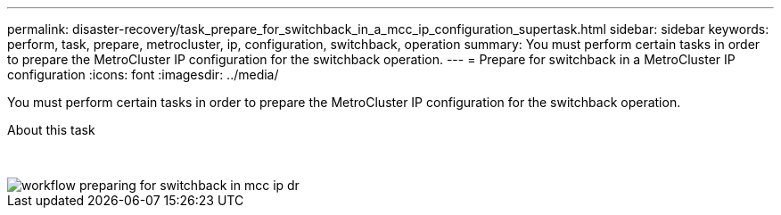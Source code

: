 ---
permalink: disaster-recovery/task_prepare_for_switchback_in_a_mcc_ip_configuration_supertask.html
sidebar: sidebar
keywords: perform, task, prepare, metrocluster, ip, configuration, switchback, operation
summary: You must perform certain tasks in order to prepare the MetroCluster IP configuration for the switchback operation.
---
= Prepare for switchback in a MetroCluster IP configuration
:icons: font
:imagesdir: ../media/

[.lead]
You must perform certain tasks in order to prepare the MetroCluster IP configuration for the switchback operation.

.About this task
&nbsp;
// keep nbsp code, otherwise "about this task" turns into figure title.

image::../media/workflow_preparing_for_switchback_in_mcc_ip_dr.gif[]
